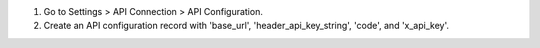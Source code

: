 1. Go to Settings > API Connection > API Configuration. 
2. Create an API configuration record with 'base_url', 'header_api_key_string', 'code', and 'x_api_key'.
